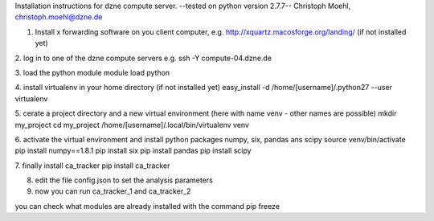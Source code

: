Installation instructions for dzne compute server.
--tested on python version 2.7.7--
Christoph Moehl, christoph.moehl@dzne.de


1. Install x forwarding software on you client computer, e.g. http://xquartz.macosforge.org/landing/ (if not installed yet)

2. log in to one of the dzne compute servers e.g.
ssh -Y compute-04.dzne.de

3. load the python module
module load python

4. install virtualenv in your home directory (if not installed yet)
easy_install -d /home/[username]/.python27 --user virtualenv

5. cerate a project directory and a new virtual environment (here with name venv - other names are possible)
mkdir my_project
cd my_project
/home/[username]/.local/bin/virtualenv venv 

6. activate the virtual environment and install python packages numpy, six, pandas ans scipy
source venv/bin/activate
pip install numpy==1.8.1
pip install six
pip install pandas
pip install scipy

7. finally install ca_tracker
pip install ca_tracker

8. edit the file config.json to set the analysis parameters

9. now you can run ca_tracker_1 and ca_tracker_2



you can check what modules are already installed with the command
pip freeze


